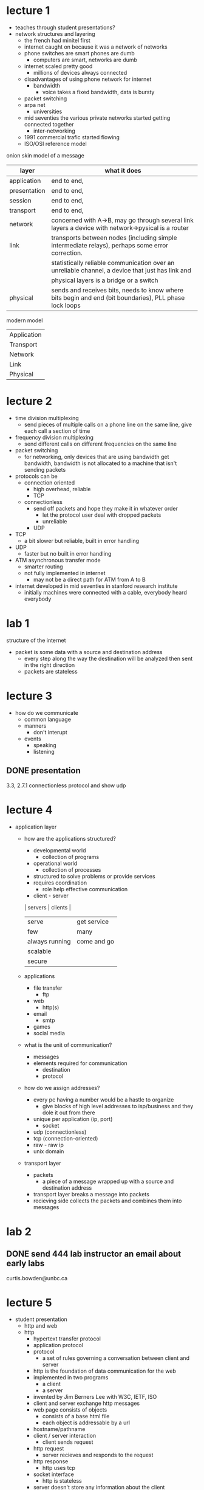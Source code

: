 * lecture 1
- teaches through student presentations?
- network structures and layering
  - the french had minitel first
  - internet caught on because it was a network of networks
  - phone switches are smart phones are dumb
    - computers are smart, networks are dumb
  - internet scaled pretty good
    - millions of devices always connected
  - disadvantages of using phone network for internet
    - bandwidth
      - voice takes a fixed bandwidth, data is bursty
  - packet switching
  - arpa net
    - universities
  - mid seventies the various private networks started getting connected together
    - inter-networking
  - 1991 commercial trafic started flowing
  - ISO/OSI reference model

onion skin model of a message
| layer        | what it does                                                                                           |
|--------------+--------------------------------------------------------------------------------------------------------|
| application  | end to end,                                                                                            |
| presentation | end to end,                                                                                            |
| session      | end to end,                                                                                            |
| transport    | end to end,                                                                                            |
| network      | concerned with A->B, may go through several link layers a device with network->pysical is a router     |
| link         | transports between nodes (including simple intermediate relays), perhaps some error correction.        |
|              | statistically reliable communication over an unreliable channel, a device that just has link and       |
|              | physical layers is a bridge or a switch                                                                |
| physical     | sends and receives bits, needs to know where bits begin and end (bit boundaries), PLL phase lock loops |

modern model
| Application |
| Transport   |
| Network     |
| Link        |
| Physical    |

* lecture 2
# application  #                                                          # application  #
# presentation #							  # presentation #
# session      #							  # session      #
# transport    #							  # transport    #
# network      # -------------------------------------#router/switch#---  # network      #
# link         # ----------------------------#bridge#-------------------  # link         #
# physical     # ----------------#repeater#-----------------------------  # physical     #

- time division multiplexing
  - send pieces of multiple calls on a phone line on the same line, give each call a section of time
- frequency division multiplexing
  - send different calls on different frequencies on the same line
- packet switching
  - for networking, only devices that are using bandwidth get bandwidth, bandwidth is not
    allocated to a machine that isn't sending packets
- protocols can be
  - connection oriented
    - high overhead, reliable
    - TCP
  - connectionless
    - send off packets and hope they make it in whatever order
      - let the protocol user deal with dropped packets
      - unreliable
    - UDP
- TCP
  - a bit slower but reliable, built in error handling
- UDP
  - faster but no built in error handling
- ATM asynchronous transfer mode
  - smarter routing
  - not fully implemented in internet
    - may not be a direct path for ATM from A to B
- internet developed in mid seventies in stanford research institute
  - initially machines were connected with a cable, everybody heard everybody
* lab 1
structure of the internet
- packet is some data with a source and destination address
  - every step along the way the destination will be analyzed then sent in the right direction
  - packets are stateless
* lecture 3
- how do we communicate
  - common language
  - manners
    - don't interupt
  - events
    - speaking
    - listening
** DONE presentation 
   DEADLINE: <2016-10-04 Tue>
3.3, 2.7.1 connectionless protocol and show udp
* lecture 4
- application layer
  - how are the applications structured?
    - developmental world
      - collection of programs
    - operational world
      - collection of processes
	- structured to solve problems or provide services
	- requires coordination
	  - role help effective communication
    - client - server
    | servers        | clients     |
    | serve          | get service |
    | few            | many        |
    | always running | come and go |
    | scalable       |             |
    | secure         |             |
  - applications
    - file transfer
      - ftp
    - web
      - http(s)
    - email
      - smtp
    - games
    - social media
  - what is the unit of communication?
    - messages
    - elements required for communication
      - destination
      - protocol
  - how do we assign addresses?
    - every pc having a number would be a hastle to organize
      - give blocks of high level addresses to isp/business and they dole it out from there
    - unique per application (ip, port)
      - socket
	- udp (connectionless)
	- tcp (connection-oriented)
	- raw - raw ip
	- unix domain
  - transport layer
    - packets
      - a piece of a message wrapped up with a source and destination address
    - transport layer breaks a message into packets
    - recieving side collects the packets and combines them into messages
* lab 2
** DONE send 444 lab instructor an email about early labs
   DEADLINE: <2016-09-22 Thu>
curtis.bowden@unbc.ca
* lecture 5
- student presentation
  - http and web
  - http
    - hypertext transfer protocol
    - application protocol
    - protocol
      - a set of rules governing a conversation between client and server
    - http is the foundation of data communication for the web
    - implemented in two programs
      - a client
      - a server
    - invented by Jim Berners Lee with W3C, IETF, ISO
    - client and server exchange http messages
    - web page consists of objects
      - consists of a base html file
      - each object is addressable by a url
	- hostname/pathname
    - client / server interaction
      - client sends request
	- http request
      - server recieves and responds to the request
	- http response
      - http uses tcp
	- socket interface
      - http is stateless
	- server doesn't store any information about the client
	- each command is executed independantly with no knowledge of previous commands
      - connections
	- persistent
	  - multiple requests and their responses can be sent over the same TCP connection
	    - server leaves the connection open
	- non-persistent
	  - each request and their responses should be sent over a different tcp connection
	    - connection is closed after each request
	- round trip time
	  - the time it takes for a small packet to travel from client to server and back to client
	  - involves a three way handshake
	  - non persistent http response time = 2rtt + file transmission time
      - message format
	- request message
	  - request line
	    - GET/somedir/somefile.html HTTP/1.1
	  - header lines
	- response message
	  - status line
	    - HTTP/1.1 200 OK\r\n
	  - header lines
	  - data
  - cookies and webcache
    - stateless
      - pros
	- simplifies design of server
	- servers can handle thousands of connections at a time
      - cons
	- can't restrict access to content
	- content of server cannot be modified based on identity
    - cookies
      - a text file with no executable code
      - components
	- header line in http response method
      - created through http-header "Set-Cookie"
    - web cache
      - a network entity that satisfies http requests on behalf of an origin web server
      - components
	- its own hard disk space
    
* lecture 6 
- electronic mail
  - three main components
    - user agents
      - "mail reader"
      - compses and reads emails
      - outlook, etc.
      - outgoing, incoming is stored on server
    - mail servers
      - mailbox
	- incoming messages
      - message queue
	- outgoing
    - simple mail transfer protocol: SMTP
      - uses tcp to transfer from client to server on ports 25, 587, 465, or rarely 2525
      - direct transfer
      - connection based transfer
	- handshake
	- transfer of message
	- closure
      - command/response interaction (like http)
      - messages must be in 7 bit asci
  - mail server in depth
    - user agents sends to a mail submission agent (MSA) using SMTP
    - MSA sends to Mail Transfer Agent (MTA)
      - often the same machine
    - MTA uses DNS to lookip the mail exchanger (MX) for the receipants domain, MTA conneccts to MX as an SMTF client
    - Mail Delivery Agent recieves from MX
  - spoofing and spamming
    - originally SMTP had no way of authenticating
      - led to SMTP AUTH extention
    - many emails today are rejected or quarantined by a range of techniques
      - domainkeys
      - greylisting
      - and many more
    - stop it by restricting outgoing mailserver access
      - location restrictions
	- no access if ip is not from isp
    - authentication
      - mobile friendly
  - mail retrieval
    - SMTP is purely push based so the server needs to know where to push to the client
    - POP post office protocol
      - mostly POP3
    - IMAP internet mail access protocol
    - http (gmail, ymail)
- DNS
  - a mapping of human friendly names to ip addresses
  - implemented in a hierarchy of name servers
  - services
    - hostname to ip address translation
    - host aliasing
    - load distribution
  - why not centralize?
    - single point of failure
    - trafic volume
    - distant centralized database
    - maintainance
  - security issues
    - DDoS attacks
      - not successful to date
    - redirect attacks
    - dns poisoning
    - send bogus records to DNS which caches
* lecture 7
** DONE midterm
   DEADLINE: <2016-10-18 Tue>
* lecture 8 [2016-10-06 Thu]
- TCP
  - connection oriented
    - both ends must establish a connection via a three way handshake
  - only runs in end systems not the network
  - full duplex
    - both sides can transmit at the same time
  - point to point
  - applications
    - Good for
      - DNS
	- smaller messages use UDP
      - eMail/Message transfer
    - Bad for
      - Media Streaming
      - Real-Time applications
  - Maximum segment size
    - the biggest size a chunk of a message can be
    - the bandwidth of the transmission method - header size
  - TCP header
  - sequence number
    - position of the first byte in the segment
  - acknowledgement #
    - sequence number of the next expected segment
    - provides cumulative acknowledgements
    - we can chose how to handle out of order segments
      - chuck them
      - leave gaps
  - transport layer
    - tcp guarantee
      - ip has few guarantees
      - tcp guarantees both arrival and order
	- data out of buffer = data into buffer
    - why tcp
      - timeouts
      - fast re-transmit
      - flow control
    - timeouts
      - timeouts are used to recover from lost segments
	- value is based on the round trip time (RTT)
      - every segment has a timeout
	- only one timeout at a time
    - SampleRTT
      - amount of time between when a segment sent and its acknowledgement is recieved
      - done one at a time
    - EstimatedRTT
      - average of all recorded SampleRTTs with more weighting on more recent samples
    - DevRTT
      - initially 1
      - if a timeout occurs the value doubles
      - at all other times
	- TimoutInterval =  EstimatedRTT + 4 * DevRTT
      - time dependency is bad
	- Fast re-transmit
	  - occurs when 3 duplicate acks are recieved
	    - allows segments to be reset before timeout expires
	  - duplicates occur when segments are recieved out of order
	  - maintain SendBase and NextSeqNum variables
- old outline
  - HW %10
  - Presentations %15
  - participation %5
  - exam 1 %20
  - exam 2 %20 
  - labs %30
- new outline
  - Presentations %15
  - exam %20
  - lab %30
  - project %35
    - visual simulation of protocol stack

** DONE review for exam
   SCHEDULED: <2016-10-13 Thu>
* lecture 9 [2016-10-13 Thu]
- topics for exam
  - concepts
    - protocol
      - what is a protocol
      - protocol stack
    - protocols
      - http
      - ftp
      - smtp
      - pop
      - imap
    - networks
      - internet
      - intranet
      - botnet
    - subsystems
      - network core
      - network edge
    - agents / role players
      - host
      - clients
      - servers
      - proxy server
      - browser
      - switch
      - base station
      - gateway
      - firewall
    - communication points
      - source
      - destination
      - socket
    - adddressing
      - port
      - ip address
      - dns
      - aliasing
    - transmition type
      - circuit switching
      - packet switching
      - connection oriented
      - contectionless
    - activities
      - multiplexing / demultiplexing
	- frequency division multiplexing
	- time division multiplexing
	- store and forward
	- hand shaking
	- routing
	- flow control
	- congestion control
    - unit of transfer
      - bits
      - bytes
      - message
      - packet 
      - frame
      - datagram
      - stream
    - medium of transfer
      - copper wire
      - coaxial cable
      - fiber optics
      - radio
    - applications
      - hypertext
      - web cache
      - security
      - web cache
      - sniffing
      - spoofing
      - virus
      - worm
      - denial of service
    - issues
      - delay
      - logs
      - congestion
      - buffer overflow
      - corruption
      - out of order
  - 7 layers
    - application
    - presentation
    - session
    - transport
    - network
    - link
    - physical
    - 
    - functionality / responsibility of each
- 10 true or false
- 5 fill in the blanks
- 10 short questions

** DONE study all the things
   DEADLINE: <2016-10-17 Mon>
mostly chapters 2-3
- classify protocols by
  - reliable data transfer
  - throughput
  - timing
  - security

* lecture 10 [2016-10-27 Thu]
- congestion control
  - congestion
    - too many sources sending too fast for network to handle
    - different from flow control
  - explicit congestion notification
    - receiver is told about congestion, sends back warning about congestion on ACK segment
  - TCP congestion control (additive increase multiplicative decrease)
    - sender increases transmision rate (probing for usable bandwidth) until loss occors then cut rate in half, repeat
    - sender limits transmition
    - 
* project notes
- get packets by node
** TODO report presentation 
   DEADLINE: <2016-12-05 Mon>
